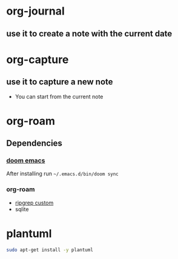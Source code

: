 * org-journal
** use it to create a note with the current date
* org-capture
** use it to capture a new note
- You can start from the current note
* org-roam
** Dependencies
*** [[https://github.com/hlissner/doom-emacs][doom emacs]]
After installing run =~/.emacs.d/bin/doom sync=
*** org-roam
- [[https://github.com/org-roam/org-roam/issues/1064][ripgrep custom]]
- sqlite
* plantuml
#+begin_src bash
sudo apt-get install -y plantuml
#+end_src
